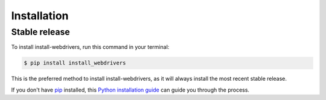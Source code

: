 .. highlight:: shell

============
Installation
============


Stable release
--------------

To install install-webdrivers, run this command in your terminal:

.. code-block:: console

    $ pip install install_webdrivers

This is the preferred method to install install-webdrivers, as it will always install the most recent stable release.

If you don't have `pip`_ installed, this `Python installation guide`_ can guide
you through the process.

.. _pip: https://pip.pypa.io
.. _Python installation guide: http://docs.python-guide.org/en/latest/starting/installation/
